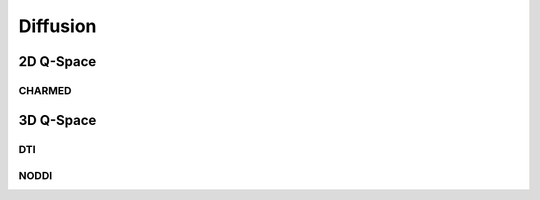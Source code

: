 Diffusion
=============================================================

2D Q-Space
-----------------------------------------------------------
CHARMED
~~~~~~~~~~~~~~~~~~~~~~~~~~~~~~~~~~~~~~~~~~~~~~~~~~~~~~~~~~~~



3D Q-Space
----------------------------------------------------------

DTI
~~~~~~~~~~~~~~~~~~~~~~~~~~~~~~~~~~~~~~~~~~~~~~~~~~~~~~~~~

NODDI
~~~~~~~~~~~~~~~~~~~~~~~~~~~~~~~~~~~~~~~~~~~~~~~~~~~~~~~~~~
